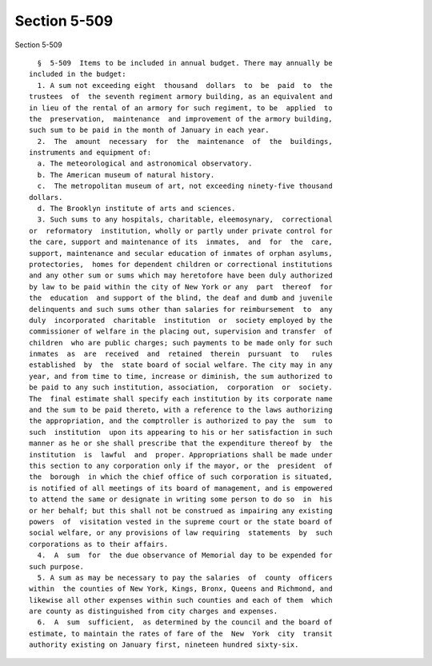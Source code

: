 Section 5-509
=============

Section 5-509 ::    
        
     
        §  5-509  Items to be included in annual budget. There may annually be
      included in the budget:
        1. A sum not exceeding eight  thousand  dollars  to  be  paid  to  the
      trustees  of  the seventh regiment armory building, as an equivalent and
      in lieu of the rental of an armory for such regiment, to be  applied  to
      the  preservation,  maintenance  and improvement of the armory building,
      such sum to be paid in the month of January in each year.
        2.  The  amount  necessary  for  the  maintenance  of  the  buildings,
      instruments and equipment of:
        a. The meteorological and astronomical observatory.
        b. The American museum of natural history.
        c.  The metropolitan museum of art, not exceeding ninety-five thousand
      dollars.
        d. The Brooklyn institute of arts and sciences.
        3. Such sums to any hospitals, charitable, eleemosynary,  correctional
      or  reformatory  institution, wholly or partly under private control for
      the care, support and maintenance of its  inmates,  and  for  the  care,
      support, maintenance and secular education of inmates of orphan asylums,
      protectories,  homes for dependent children or correctional institutions
      and any other sum or sums which may heretofore have been duly authorized
      by law to be paid within the city of New York or any  part  thereof  for
      the  education  and support of the blind, the deaf and dumb and juvenile
      delinquents and such sums other than salaries for reimbursement  to  any
      duly  incorporated  charitable  institution  or  society employed by the
      commissioner of welfare in the placing out, supervision and transfer  of
      children  who are public charges; such payments to be made only for such
      inmates  as  are  received  and  retained  therein  pursuant  to   rules
      established  by  the  state board of social welfare. The city may in any
      year, and from time to time, increase or diminish, the sum authorized to
      be paid to any such institution, association,  corporation  or  society.
      The  final estimate shall specify each institution by its corporate name
      and the sum to be paid thereto, with a reference to the laws authorizing
      the appropriation, and the comptroller is authorized to pay the  sum  to
      such  institution  upon its appearing to his or her satisfaction in such
      manner as he or she shall prescribe that the expenditure thereof by  the
      institution  is  lawful  and  proper. Appropriations shall be made under
      this section to any corporation only if the mayor, or the  president  of
      the  borough  in which the chief office of such corporation is situated,
      is notified of all meetings of its board of management, and is empowered
      to attend the same or designate in writing some person to do so  in  his
      or her behalf; but this shall not be construed as impairing any existing
      powers  of  visitation vested in the supreme court or the state board of
      social welfare, or any provisions of law requiring  statements  by  such
      corporations as to their affairs.
        4.  A  sum  for  the due observance of Memorial day to be expended for
      such purpose.
        5. A sum as may be necessary to pay the salaries  of  county  officers
      within  the counties of New York, Kings, Bronx, Queens and Richmond, and
      likewise all other expenses within such counties and each of them  which
      are county as distinguished from city charges and expenses.
        6.  A  sum  sufficient,  as determined by the council and the board of
      estimate, to maintain the rates of fare of the  New  York  city  transit
      authority existing on January first, nineteen hundred sixty-six.
    
    
    
    
    
    
    